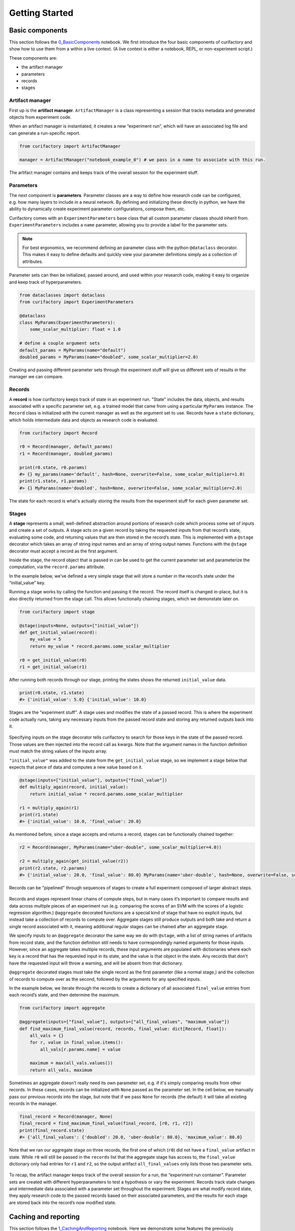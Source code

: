 Getting Started
###############

Basic components
================

This section follows the `0_BasicComponents <https://github.com/ORNL/curifactory/blob/main/examples/notebook-based/notebooks/0_BasicComponents.ipynb>`_ notebook. We first
introduce the four basic components of curifactory and
show how to use them from a within a live context. (A live context is either a
notebook, REPL, or non-experiment script.)

These components are:

* the artifact manager
* parameters
* records
* stages

.. figure:: images/components_all.png
    :align: center


Artifact manager
----------------

First up is the **artifact manager**. ``ArtifactManager`` is a class
representing a session that tracks metadata and generated objects from
experiment code.

When an artifact manager is instantiated, it creates a new “experiment
run”, which will have an associated log file and can generate a run-specific
report.

.. code-block:: ipython3

    from curifactory import ArtifactManager

    manager = ArtifactManager("notebook_example_0") # we pass in a name to associate with this run.

.. figure:: images/components_manager.png
    :align: center

    The artifact manager contains and keeps track of the overall session for the experiment stuff.

Parameters
----------

The next component is **parameters**. Parameter classes are a way to
define how research code can be configured, e.g. how many layers to
include in a neural network. By defining and initializing these directly
in python, we have the ability to dynamically create experiment
parameter configurations, compose them, etc.

Curifactory comes with an ``ExperimentParameters`` base class that all
custom parameter classes should inherit from. ``ExperimentParameters``
includes a ``name`` parameter, allowing you to provide a label for the
parameter sets.

.. note::

    For best ergonomics, we recommend defining an parameter class with the python
    ``@dataclass`` decorator. This makes it easy to define defaults and
    quickly view your parameter definitions simply as a collection of
    attributes.

Parameter sets can then be initialized, passed around, and used within your
research code, making it easy to organize and keep track of hyperparameters.

.. code-block:: ipython3

    from dataclasses import dataclass
    from curifactory import ExperimentParameters

    @dataclass
    class MyParams(ExperimentParameters):
        some_scalar_multiplier: float = 1.0

    # define a couple argument sets
    default_params = MyParams(name="default")
    doubled_params = MyParams(name="doubled", some_scalar_multiplier=2.0)

.. figure:: images/components_args.png
    :align: center

    Creating and passing different parameter sets through the experiment stuff
    will give us different sets of results in the manager we can compare.

Records
-------

A **record** is how curifactory keeps track of state in an experiment
run. "State" includes the data, objects, and results associated with a specific
parameter set, e.g. a trained model that came from using a particular
``MyParams`` instance. The ``Record`` class is initialized with the
current manager as well as the argument set to use. Records
have a ``state`` dictionary, which holds intermediate data and objects
as research code is evaluated.

.. code-block:: ipython3

    from curifactory import Record

    r0 = Record(manager, default_params)
    r1 = Record(manager, doubled_params)

    print(r0.state, r0.params)
    #> {} my_params(name='default', hash=None, overwrite=False, some_scalar_multiplier=1.0)
    print(r1.state, r1.params)
    #> {} MyParams(name='doubled', hash=None, overwrite=False, some_scalar_multiplier=2.0)



.. figure:: images/components_records.png
    :align: center

    The state for each record is what's actually storing the results from the
    experiment stuff for each given parameter set.

Stages
------

A **stage** represents a small, well-defined abstraction around portions
of research code which process some set of inputs and create a set of
outputs. A stage acts on a given record by taking the requested
inputs from that record’s state, evaluating some code, and returning values
that are then stored in the record’s state. This is implemented with a
``@stage`` decorator which takes an array of string input names and an
array of string output names. Functions with the ``@stage`` decorator
must accept a record as the first argument.

Inside the stage, the record object that is passed in can be used to get
the current parameter set and parameterize the computation,
via the ``record.params`` attribute.

In the example below, we’ve defined a very simple stage that will store
a number in the record’s state under the “initial_value” key.

Running a stage works by calling the function and passing it the
record. The record itself is changed in-place, but it is also
directly returned from the stage call. This allows functionally chaining
stages, which we demonstate later on.

.. code-block:: ipython3

    from curifactory import stage

    @stage(inputs=None, outputs=["initial_value"])
    def get_initial_value(record):
        my_value = 5
        return my_value * record.params.some_scalar_multiplier

    r0 = get_initial_value(r0)
    r1 = get_initial_value(r1)


After running both records through our stage, printing the states shows
the returned ``initial_value`` data.

.. code-block:: ipython3

    print(r0.state, r1.state)
    #> {'initial_value': 5.0} {'initial_value': 10.0}


.. figure:: images/components_stages.png
    :align: center

    Stages are the "experiment stuff". A stage uses and modifies the state of a passed record. This is where the
    experiment code actually runs, taking any necessary inputs from the passed
    record state and storing any returned outputs back into it.

Specifying inputs on the stage decorator tells curifactory to search for
those keys in the state of the passed record. Those values are then
injected into the record call as kwargs. Note that the argument names
in the function definition must match the string values of the inputs
array.

``"initial_value"`` was added to the state from the
``get_initial_value`` stage, so we implement a stage below that expects
that piece of data and computes a new value based on it.

.. code-block:: ipython3

    @stage(inputs=["initial_value"], outputs=["final_value"])
    def multiply_again(record, initial_value):
        return initial_value * record.params.some_scalar_multiplier

    r1 = multiply_again(r1)
    print(r1.state)
    #> {'initial_value': 10.0, 'final_value': 20.0}


As mentioned before, since a stage accepts and returns a record, stages
can be functionally chained together:

.. code-block:: ipython3

    r2 = Record(manager, MyParams(name="uber-double", some_scalar_multiplier=4.0))

    r2 = multiply_again(get_initial_value(r2))
    print(r2.state, r2.params)
    #> {'initial_value': 20.0, 'final_value': 80.0} MyParams(name='uber-double', hash=None, overwrite=False, some_scalar_multiplier=4.0)



.. figure:: images/components_stages_in_context.png
    :align: center

    Records can be "pipelined" through sequences of stages to create a full
    experiment composed of larger abstract steps.

Records and stages represent linear chains of compute steps, but
in many cases it’s important to compare results and data across multiple pieces
of an experiment run (e.g. comparing the scores of an SVM with the
scores of a logistic regression algorithm.) ``@aggregate`` decorated
functions are a special kind of stage that have no explicit inputs, but
instead take a collection of records to compute over. Aggregate stages
still produce outputs and both take and return a single record associated
with it, meaning additional regular stages can be chained after an aggregate
stage.

We specify inputs to an ``@aggregate`` decorator the same way we do with
``@stage``, with a list of string names of artifacts from record state, and the
function definition still needs to have correspondingly named arguments for
those inputs. However, since an aggregate takes multiple records, these input
arguments are populated with dictionaries where each key is a record that has
the requested input in its state, and the value is that object in the state. Any
records that don't have the requested input will throw a warning, and will be
absent from that dictionary.

``@aggregate`` decorated stages must take the single record as the first parameter
(like a normal stage,) and the collection of records to compute over as the
second, followed by the arguments for any specified inputs.

In the example below, we iterate through the records to create a
dictionary of all associated ``final_value`` entries from each record’s
state, and then determine the maximum.

.. code-block:: ipython3

    from curifactory import aggregate

    @aggregate(inputs=["final_value"], outputs=["all_final_values", "maximum_value"])
    def find_maximum_final_value(record, records, final_value: dict[Record, float]):
        all_vals = {}
        for r, value in final_value.items():
            all_vals[r.params.name] = value

        maximum = max(all_vals.values())
        return all_vals, maximum

Sometimes an aggregate doesn't really need its own parameter set, e.g. if it's
simply comparing results from other records. In these cases, records can be initialized with ``None`` passed as the
parameter set. In the cell below, we manually pass our previous records into
the stage, but note that if we pass ``None`` for records (the default) it will take all existing records in the manager.

.. code-block:: ipython3

    final_record = Record(manager, None)
    final_record = find_maximum_final_value(final_record, [r0, r1, r2])
    print(final_record.state)
    #> {'all_final_values': {'doubled': 20.0, 'uber-double': 80.0}, 'maximum_value': 80.0}

Note that we ran our aggregate stage on three records, the first one of which
(``r0``) did not have a ``final_value`` artifact in state. While ``r0`` will still be
passed in the ``records`` list that the aggregate stage has access to, the
``final_value`` dictionary only had entries for ``r1`` and ``r2``, so the output
artifact ``all_final_values`` only lists those two parameter sets.

.. figure:: images/aggregates.png
    :align: center

To recap, the artifact manager keeps track of the overall session for a
run, the “experiment run container”. Parameter sets are created with
different hyperparameters to test a hypothesis or vary the experiment.
Records track state changes and intermediate data associated with a
parameter set throughout the experiment. Stages are what modify record state,
they apply research code
to the passed records based on their associated parameters, and the
results for each stage are stored back into the record’s now modified
state.

.. figure:: images/components_all.png
    :align: center


Caching and reporting
=====================

..
    TODO: continue modifying params/args language below

This section follows the `1_CachingAndReporting <https://github.com/ORNL/curifactory/blob/main/examples/notebook-based/notebooks/1_CachingAndReporting.ipynb>`_ notebook. Here we demonstrate some features the previously discussed components
enable. Two major abilities are easily caching
objects (to short circuit computation of already-computed values) and
quickly adding graphs and other “reportables” to a jupyter
display or a generated HTML experiment run report.


First we create an artifact manager, an args class, and some arg sets like in
the previous example:

.. code-block:: ipython3

    from dataclasses import dataclass
    import curifactory as cf

    manager = cf.ArtifactManager("notebook_example_1")

    @dataclass
    class Args(cf.ExperimentArgs):
        my_parameter: int = 1

    default_args = Args(name="default")
    doubled_args = Args(name="doubled", my_parameter=2)

Caching
-------

Caching is done at each stage by listing a
``curifactory.Cacheable`` subclass for each output. After the stage
runs, each cacher will save the returned object in the data cache path.
The cached filename includes the name of the experiment (the string passed
to ``ArtifactManager``, “notebook_example_1” in this case), the hash
string of the arguments, the name of the stage doing the caching, and
the name of the output itself.

On any subsequent run of that stage, the cachers all check to see if
their file has already been created, and if it has, they directly load
the object from file and return it rather than running the stage code.

The ``@stage`` decorator has a ``cachers`` parameter which should be
given a list of the cachers to use for the associated
outputs list. Curifactory comes with a set of default cachers you can
use, including ``JsonCacher``, ``PandasCSVCacher``,
``PandasJsonCacher``, and ``PickleCacher``.

In the example below, we define a “long-running compute” stage, to
demonstrate cachers short-circuiting computation:

.. code-block:: ipython3

    from time import sleep
    from curifactory.caching import JsonCacher

    @cf.stage(inputs=None, outputs=["long-compute-data"], cachers=[JsonCacher])
    def long_compute_step(record):
        some_data = {
            "my_value": record.args.my_parameter,
            "magic_value": 42
        }
        sleep(5)  # making dictionaries is hard work
        return some_data


We run a record through our long running stage, and as expected it takes
5 seconds:

.. code-block:: ipython3

    %%time
    r0 = cf.Record(manager, default_args)
    r0 = long_compute_step(r0)


.. parsed-literal::

    CPU times: total: 0 ns
    Wall time: 5 s


Inspecting our cache path now, there’s a new json entry for our output,
which we can load up and see is the output from our stage:

.. code-block:: ipython3

    import json

    print(os.listdir("data/cache"))
    print()
    with open(f"data/cache/{os.listdir('data/cache')[0]}", 'r') as infile:
        print(json.load(infile))


.. parsed-literal::

    ['notebook_example_1_c504fab1c3ccad16d1e3ef540001172c_long_compute_step_long-compute-data.json']

    {'my_value': 1, 'magic_value': 42}


If we run the stage again with a record using the same arg set as the
previous one, it finds the correct cached output and returns before
running the stage code:

.. code-block:: ipython3

    %%time
    r1 = cf.Record(manager, default_args)
    r1 = long_compute_step(r1)


.. parsed-literal::

    CPU times: total: 0 ns
    Wall time: 0 ns


Using different arguments results in a different cache path, so
computations with different parameters won’t conflict:

.. code-block:: ipython3

    r2 = cf.Record(manager, doubled_args)
    r2 = long_compute_step(r2)

    os.listdir("data/cache")


.. parsed-literal::

    ['notebook_example_1_2c48da4b242c95c4eafac7e88872d319_long_compute_step_long-compute-data.json',
     'notebook_example_1_c504fab1c3ccad16d1e3ef540001172c_long_compute_step_long-compute-data.json']



Lazy loading
------------

One potential pitfall with caching is that it will always load
the object into memory, even if that object is never used. Projects with
very large data objects can run into memory problems as a result.
Curifactory includes a ``Lazy`` class that can wrap around a stage
output string name - when it is first computed, the cacher saves it and
the object is removed from memory (replaced in the record state with a
``Lazy`` instance.) When the lazy object is accessed, it will reload the
object into memory from cache at that point.

This means that in a sequence of stages where all values are cached,
earlier stage outputs may never need to load into memory at all.

.. code-block:: ipython3

    from curifactory.caching import Lazy
    import sys

    @cf.stage(inputs=None, outputs=[Lazy("very-large-object")], cachers=[JsonCacher])
    def make_mega_big_object(record):
        mega_big = [1]*1024*1024
        print(sys.getsizeof(mega_big))
        return mega_big

    r3 = cf.Record(manager, default_args)
    r3 = make_mega_big_object(r3)


.. code-block:: ipython3

    r3.state.resolve = False
    print(type(r3.state['very-large-object']))
    print(sys.getsizeof(r3.state['very-large-object']))


.. parsed-literal::

    <class 'curifactory.caching.Lazy'>
    48

Note that ``Record.state`` is actually a custom subclass of ``dict``,
and by default it will automatically resolve lazy objects any time they're
accessed on the state. the above cell turns this functionality off (with
``state.resolve = False``) to show that what’s actually in memory before
a resolved access is just the lazy object, which is significantly
smaller.

When the record’s state resolve is at it’s default value of ``True``:

.. code-block:: ipython3

    r3.state.resolve = True
    print(type(r3.state['very-large-object']))
    print(sys.getsizeof(r3.state['very-large-object']))


.. parsed-literal::

    <class 'list'>
    8697456


Reporting
---------

A major part of experiments for debugging, understanding, and
publishing them is the ability to present results and pretty graphs! This can be a
challenge to keep organized, as one tries to manage folders for
matplotlib graph images, result tables, and so on. Curifactory provides
shortcuts to easily create ``Reportable`` items from inside stages,
which the artifact manager can then display inside an experiment run report in its own uniquely named
run folder, which contains all of the information about the run, all of
the created reportables, and a map of the stages that were run. Many of
these report components can be rendered inside a notebook as well.

Every record has a ``report`` function that takes a ``Reportable``
subclass. Curifactory includes multiple default reporters, such as
``DFReporter``, ``FigureReporter``, ``HTMLReporter``, ``JsonReporter``,
and ``LinePlotReporter``.

.. code-block:: ipython3

    from curifactory.reporting import LinePlotReporter

    @cf.stage(inputs=None, outputs=["line_history"])
    def make_pretty_graphs(record):
        multiplier = record.args.my_parameter

        # here we just make a bunch of example arrays of data to plot
        line_0 = [1 * multiplier, 2 * multiplier, 3 * multiplier]
        line_1 = [3 * multiplier, 2 * multiplier, 1 * multiplier]
        line_2 = [4, 0, 3]

        # a LinePlotReporter makes a nicely formatted matplotlib graph
        record.report(LinePlotReporter(line_0, name="single_line_plot"))
        record.report(LinePlotReporter(
            y={
                "ascending": line_0,
                "descending": line_1,
                "static": line_2
            },
            name="multi_line_plot"
        ))
        return [line_0, line_1, line_2]

    r4 = cf.Record(manager, default_args)
    r5 = cf.Record(manager, doubled_args)

    r4 = make_pretty_graphs(r4)
    r5 = make_pretty_graphs(r5)

The example stage above adds a couple simple line plots to any record
that is run through it.


When inside of a jupyter notebook or jupyter lab, the manager includes
several display functions that allow you to render portions of the
report directly in the notebook.

A few of these are:

* ``display_info()`` - renders the top block of the report, containing
  metadata about the run
* ``display_all_reportables()`` - renders all reportables in the manager
* ``display_record_reportables(record)`` - renders only the reportables
  associated with the passed record
* ``display_stage_graph()`` - renders a diagram of all the records,
  state objects, and stages. Note that graphviz must be installed for
  these to generate correctly.


.. figure:: images/getting_started_display_info.png
    :align: center

.. figure:: images/getting_started_display_all_reportables.png
    :align: center

.. figure:: images/getting_started_display_record_reportables.png
    :align: center

.. figure:: images/getting_started_display_stage_graph.png
    :align: center


Finally, a full HTML report can be produced with the
``generate_report()`` function. This will create a run-specific folder
to contain the report and all rendered reportables, inside the reports
path. Additionally, every time a report is generated, an overall project
report index is put directly in the reports path, which lists and links
to all of the individual reports.

.. code-block:: ipython3

    manager.generate_report()

.. parsed-literal::

    2022-02-03 10:59:11,821 [INFO] - Generating report...
    2022-02-03 10:59:11,821 [INFO] - Preparing report path 'reports/_latest'...
    2022-02-03 10:59:12,360 [INFO] - Preparing report path 'reports/notebook_example_1_5_2022-02-03-T105859'...
    2022-02-03 10:59:12,945 [INFO] - Updating report index...
    2022-02-03 10:59:12,945 [INFO] -     2 labeled reports found
    2022-02-03 10:59:12,945 [INFO] -     0 informal runs found


.. code-block:: ipython3

    os.listdir("reports")


.. parsed-literal::

    ['index.html',
     'notebook_example_1_4_2022-02-03-T092555',
     'notebook_example_1_5_2022-02-03-T105859',
     'style.css',
     '_latest']

For more information on reports, see the :ref:`Reports` section.


Experiment organization
=======================

While the above sections demonstrate how to use curifactory in
notebooks or a python shell, most of the power of curifactory comes from its ability to help
organize experiment scripts and conduct more formal experiment runs with the
included :code:`experiment` CLI tool.

Basic mechanics
---------------

An official experiment in curifactory fundamentally relies on two functions:

* A :code:`run()` function that defines the experiment code to execute.
  This is where the code for creating records and running them through stages as shown in the previous sections would go.
* One (or more) :code:`get_params()` function(s) that return a list of arguments to
  apply to an experiment run.

When these two functions are in place, curifactory takes the list of arguments
computed from :code:`get_params()` and passes it into the :code:`run()` function
along with a fully initialized :code:`ArtifactManager`.

.. figure:: images/curifactory_run_mechanics.png
    :align: center

These mechanics provide a methodical way of creating curifactory-based runnables
for a research project, and are what allows curifactory to inject all its features into
each experiment run (e.g. automatic logging, reporting, and a single
CLI interface for interacting with the experiment runs.)

The experiment script file
--------------------------

So where do these functions go?

At its core, curifactory's usage is based around "experiment scripts", which are
python files in the experiment module path (part of curifactory's configuration
established with the :code:`curifactory init` command, by default this is a folder in
the project root :code:`experiments/`, see :ref:`configuration and directory structure`).

Experiment scripts must implement the aforementioned :code:`run()` function, which takes
a list of :code:`ExperimentArgs` subclass instances and an :code:`ArtifactManager`:

.. code-block:: python

    from typing import List
    import curifactory as cf

    def run(argsets: List[cf.ExperimentArgs], manager: cf.ArtifactManager):
        # 1. make records
        # 2. run stages
        # 3. ???
        # 4. PROFIT!

Stage implementations can go anywhere in your codebase, but for our simple
example (or perhaps for stages that are only ever relevant to a specific
experiment) we can include the stages directly in our experiment file. An
example experiment setup with some stages might look like:

.. code-block:: python

    import curifactory as cf
    from curifactory.caching import PickleCacher, JsonCacher

    @cf.stage(inputs=None, outputs=["training_data", "testing_data"], cachers=[PickleCacher]*2):
    def load_data(record):
        # ...

    @cf.stage(inputs=["training_data"], outputs=["model"], cachers=[PickleCacher])
    def train_model(record, training_data):
        # ...

    @cf.aggregate(outputs=["scores"], cachers=[JsonCacher])
    def test_models(record, records):
        # ...

    def run(argsets, manager):
        for argset in argsets:
            record = cf.Record(manager, argset)
            train_model(load_data(record))

        test_models(cf.Record(manager, None))

We can add in the args dataclass that the stages need, and then make a basic
:code:`get_params()` function to give us some argsets to compare a logistic
regression model versus a random forest classifier.

.. code-block:: python

    from dataclasses import dataclass
    from sklearn.base import ClassifierMixin
    from sklearn.ensemble import RandomForestClassifier
    from sklearn.linear_model import LogisticRegression

    import curifactory as cf
    from curifactory.caching import PickleCacher, JsonCacher

    @dataclass
    class Args(cf.ExperimentArgs):
        balanced: bool = False
        """Whether class weights should be balanced or not."""
        n: int = 100
        """The number of trees for a random forest."""
        seed: int = 42
        """The random state seed for data splitting and model training."""
        model_type: ClassifierMixin = LogisticRegression
        """The sklearn model to use."""

    def get_params():
        return [
            Args(name="simple_lr", balanced=True, model_type=LogisticRegression, seed=1),
            Args(name="simple_rf", model_type=RandomForestClassifier, seed=1),
        ]

    # ...
    # stages
    # ...

    def run(argsets, manager):
        for argset in argsets:
            record = cf.Record(manager, argset)
            train_model(load_data(record))

        test_models(cf.Record(manager, None))


The fully implemented example shown here can be found at :ref:`Example
Experiment`, as well as in the curifactory codebase under
:code:`examples/minimal/experiments/iris.py`.


The experiment CLI
------------------

Curifactory's main tool is the :code:`experiment` CLI. This tool provides an
easy way to interact with your experiment code and control different
aspects of the experiment runs.

The :code:`experiment ls` subcommand will list out your experiment
directory and parameter files (discussed later) and check for any basic errors.

Running this in our project's root directory (assuming the above example is in
the experiment's directory and named :code:`iris.py`) we should get:

.. code-block:: bash

    $ experiment ls
    EXPERIMENTS:
        iris

    PARAMS:
        iris

Essentially, this gives us the names of files that respectively have a
:code:`run()` function (under :code:`EXPERIMENTS`) and files that have a
:code:`get_params()` function (under :code:`PARAMS`).

We can execute an experiment by running :code:`experiment [EXPERIMENT_NAME] -p
[PARAMS_NAME]`

In our case, the :code:`iris.py` file has both functions (and appears under both
sections for :code:`experiment ls`), so we can execute it with: (note you do not
include the file extension, you're providing it as a module name.)

.. code-block:: bash

    experiment iris -p iris

Curifactory has a shortcut for when an experiment file also has its own
:code:`get_params()` function, you can equivalently just run:

.. code-block:: bash

    experiment iris

which curifactory will internally expand to :code:`experiment [EXPERIMENT_NAME] -p
[EXPERIMENT_NAME]`

The CLI has a large collection of flags to alter and control an experiment run,
see the :ref:`CLI Guide` for more information.

Parameter files
---------------

As shown so far, for simplicity, experiments can have their own
:code:`get_params()` function. However, frequently you may want to define multiple
different sets of parameters and selectively include them in an experiment, or
define sets that could be shared across multiple experiment scripts. One option
is to simply explicitly refer to a previous experiment file that has the
:code:`get_params()` you want, e.g. with :code:`experiment iris_updated -p iris`.

The other option is to create separate parameter scripts, or distinct files in the
params module path, (by default :code:`params/` in the project root.) These
files should each contain a :code:`get_params()` function.

Importantly, you can specify multiple :code:`-p` flags to the experiment CLI, like:

.. code-block:: bash

    experiment iris -p params_file1 -p params_file2 -p iris

This will call the :code:`get_params()` of every requested parameters file (and/or experiment
file) and combine all returned argument sets into a single list that gets passed
into the experiment's :code:`run()`.


.. figure:: images/curifactory_overview_simpler.png
    :align: center

    Creating distinct parameters files allows for structuring shared argument sets
    to apply across experiments

Organization of growing projects
--------------------------------

The structure and organization of experiments, parameters, and stages are
relatively flexible, intended to allow the researcher to organize these however
best to suit the needs of the project they're working on.

The only organization **constraints** include:

* Formal experiment scripts with :code:`run()` functions **must** go in the experiment module folder. (:code:`experiments/` by default.)
* Formal argument set creation with :code:`get_params()` functions **must** either
  go in an experiment file or in python files in the params module folder.
  (:code:`params/` by default.)


Lacking any additional constraints, some ideas for use include:

* Stages can either be directly in the research codebase wrapping research functions, or
  they can remain separated and just make the appropriate calls into your
  codebase, parameterized with relevant args.
* Keeping all arguments commonly used by all experiments can be kept in
  :code:`params/__init__.py`. If there are stages/args relevant only to a single
  experiment, these can be kept in the experiment file, and extracted out later
  if they become more generally useful. (A :code:`params.__init__.Args` class
  could be further subclassed in an experiment file to get the benefit of both.)
* Common stage sequences can be simplified and extracted into a helper file,
  e.g. by defining a function that takes a record, calls the stages, and returns
  the record from the last one:

.. code-block:: python

    def some_non_stage_helper_function(record):
        return my_last_stage(my_middle_stage(my_first_stage(record)))

See the :ref:`Tips and tricks` for more ideas.

Next steps
==========

Look through:

* :ref:`Components` for a more in-depth understanding of the components and how they
  interact with each other.
* :ref:`Parameter files and argsets` for fancier things you can do with parameters.
* :ref:`Cache` for how to make custom cachers.
* :ref:`Reports` to get an idea for how reports work and how to use them, plus how
  to make custom reportables.
* :ref:`CLI guide` for how to use the :code:`experiment` CLI program and what you can
  do with it.
* :ref:`Tips and tricks` for various "patterns" of use for Curifactory.
